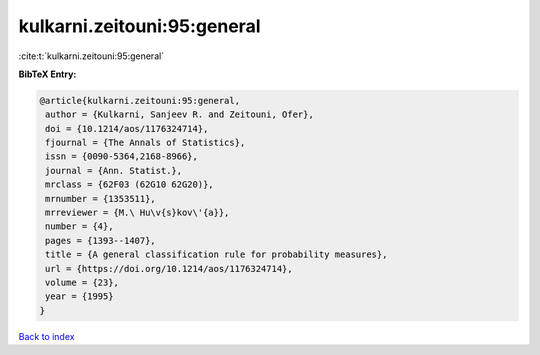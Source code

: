 kulkarni.zeitouni:95:general
============================

:cite:t:`kulkarni.zeitouni:95:general`

**BibTeX Entry:**

.. code-block:: bibtex

   @article{kulkarni.zeitouni:95:general,
    author = {Kulkarni, Sanjeev R. and Zeitouni, Ofer},
    doi = {10.1214/aos/1176324714},
    fjournal = {The Annals of Statistics},
    issn = {0090-5364,2168-8966},
    journal = {Ann. Statist.},
    mrclass = {62F03 (62G10 62G20)},
    mrnumber = {1353511},
    mrreviewer = {M.\ Hu\v{s}kov\'{a}},
    number = {4},
    pages = {1393--1407},
    title = {A general classification rule for probability measures},
    url = {https://doi.org/10.1214/aos/1176324714},
    volume = {23},
    year = {1995}
   }

`Back to index <../By-Cite-Keys.rst>`_

